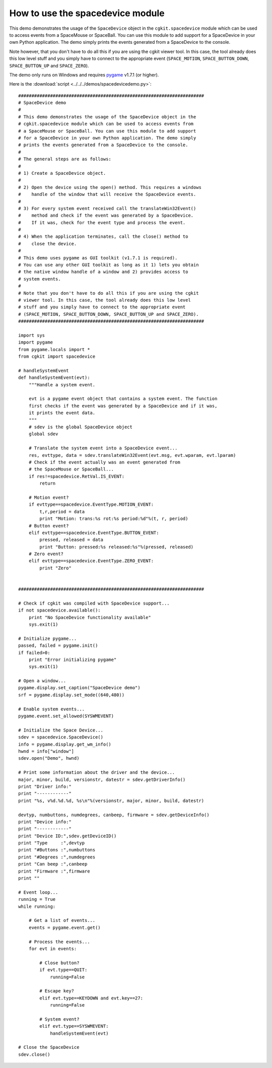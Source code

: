 How to use the spacedevice module
=================================

..  image:: pics/spacedevice_tn.png
    :align: right
    
This demo demonstrates the usage of the ``SpaceDevice`` object in the
``cgkit.spacedevice`` module which can be used to access events from a
SpaceMouse or SpaceBall. You can use this module to add support for a
SpaceDevice in your own Python application. The demo simply prints the
events generated from a SpaceDevice to the console.

Note however, that you don't have to do all this if you are using the
cgkit viewer tool. In this case, the tool already does this low level
stuff and you simply have to connect to the appropriate event
(``SPACE_MOTION``, ``SPACE_BUTTON_DOWN``, ``SPACE_BUTTON_UP`` and 
``SPACE_ZERO``).

The demo only runs on Windows and requires pygame_ v1.7.1 (or higher).

.. _pygame: http://www.pygame.org/

Here is the :download:`script <../../../demos/spacedevicedemo.py>`::

    ######################################################################
    # SpaceDevice demo
    #
    # This demo demonstrates the usage of the SpaceDevice object in the
    # cgkit.spacedevice module which can be used to access events from
    # a SpaceMouse or SpaceBall. You can use this module to add support
    # for a SpaceDevice in your own Python application. The demo simply
    # prints the events generated from a SpaceDevice to the console.
    #
    # The general steps are as follows:
    #
    # 1) Create a SpaceDevice object.
    #
    # 2) Open the device using the open() method. This requires a windows
    #    handle of the window that will receive the SpaceDevice events.
    #
    # 3) For every system event received call the translateWin32Event()
    #    method and check if the event was generated by a SpaceDevice.
    #    If it was, check for the event type and process the event.
    #
    # 4) When the application terminates, call the close() method to
    #    close the device.
    #
    # This demo uses pygame as GUI toolkit (v1.7.1 is required).
    # You can use any other GUI toolkit as long as it 1) lets you obtain
    # the native window handle of a window and 2) provides access to
    # system events.
    #
    # Note that you don't have to do all this if you are using the cgkit
    # viewer tool. In this case, the tool already does this low level
    # stuff and you simply have to connect to the appropriate event
    # (SPACE_MOTION, SPACE_BUTTON_DOWN, SPACE_BUTTON_UP and SPACE_ZERO).
    ######################################################################

    import sys
    import pygame
    from pygame.locals import *
    from cgkit import spacedevice

    # handleSystemEvent
    def handleSystemEvent(evt):
        """Handle a system event.

        evt is a pygame event object that contains a system event. The function
        first checks if the event was generated by a SpaceDevice and if it was,
        it prints the event data.
        """
        # sdev is the global SpaceDevice object
        global sdev

        # Translate the system event into a SpaceDevice event...
        res, evttype, data = sdev.translateWin32Event(evt.msg, evt.wparam, evt.lparam)
        # Check if the event actually was an event generated from
        # the SpaceMouse or SpaceBall...
        if res!=spacedevice.RetVal.IS_EVENT:
            return

        # Motion event?
        if evttype==spacedevice.EventType.MOTION_EVENT:
            t,r,period = data
            print "Motion: trans:%s rot:%s period:%d"%(t, r, period)
        # Button event?
        elif evttype==spacedevice.EventType.BUTTON_EVENT:
            pressed, released = data
            print "Button: pressed:%s released:%s"%(pressed, released)
        # Zero event?
        elif evttype==spacedevice.EventType.ZERO_EVENT:
            print "Zero"


    ######################################################################

    # Check if cgkit was compiled with SpaceDevice support...
    if not spacedevice.available():
        print "No SpaceDevice functionality available"
        sys.exit(1)

    # Initialize pygame...
    passed, failed = pygame.init()
    if failed>0:
        print "Error initializing pygame"
        sys.exit(1)

    # Open a window...
    pygame.display.set_caption("SpaceDevice demo")
    srf = pygame.display.set_mode((640,480))

    # Enable system events...
    pygame.event.set_allowed(SYSWMEVENT)

    # Initialize the Space Device...
    sdev = spacedevice.SpaceDevice()
    info = pygame.display.get_wm_info()
    hwnd = info["window"]
    sdev.open("Demo", hwnd)

    # Print some information about the driver and the device...
    major, minor, build, versionstr, datestr = sdev.getDriverInfo()
    print "Driver info:"
    print "------------"
    print "%s, v%d.%d.%d, %s\n"%(versionstr, major, minor, build, datestr)

    devtyp, numbuttons, numdegrees, canbeep, firmware = sdev.getDeviceInfo()
    print "Device info:"
    print "------------"
    print "Device ID:",sdev.getDeviceID()
    print "Type     :",devtyp
    print "#Buttons :",numbuttons
    print "#Degrees :",numdegrees
    print "Can beep :",canbeep
    print "Firmware :",firmware
    print ""

    # Event loop...
    running = True
    while running:

        # Get a list of events...
        events = pygame.event.get()

        # Process the events...
        for evt in events:

            # Close button?
            if evt.type==QUIT:
                running=False

            # Escape key?
            elif evt.type==KEYDOWN and evt.key==27:
                running=False

            # System event?
            elif evt.type==SYSWMEVENT:
                handleSystemEvent(evt)

    # Close the SpaceDevice
    sdev.close()


